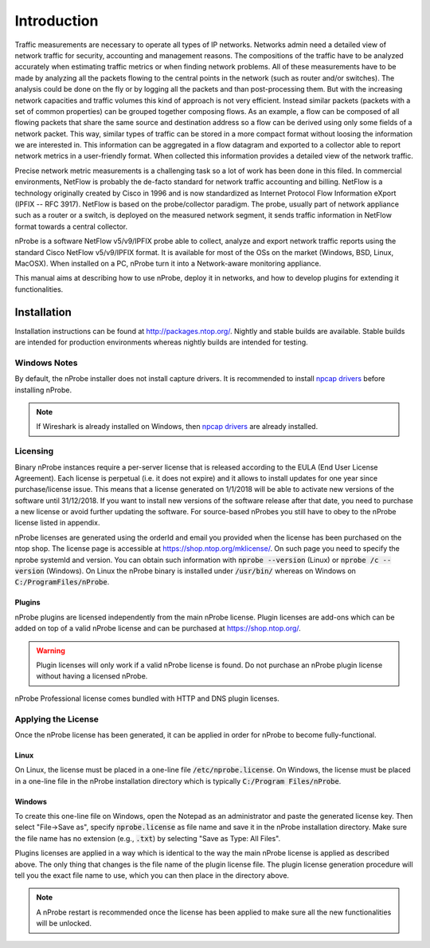 Introduction
############

Traffic measurements are necessary to operate all types of IP networks. Networks admin need a detailed view of network traffic for security, accounting and management reasons. The compositions of the traffic have to be analyzed accurately when estimating traffic metrics or when finding network problems. All of these measurements have to be made by analyzing all the packets flowing to the central points in the network (such as router and/or switches). The analysis could be done on the fly or by logging all the packets and than post-processing them. But with the increasing network capacities and traffic volumes this kind of approach is not very efficient. Instead similar packets (packets with a set of common properties) can be grouped together composing flows. As an example, a flow can be composed of all flowing packets that share the same source and destination address so a flow can be derived using only some fields of a network packet. This way, similar types of traffic can be stored in a more compact format without loosing the information we are interested in. This information can be aggregated in a flow datagram and exported to a collector able to report network metrics in a user-friendly format.   
When collected this information provides a detailed view of the network traffic. 

Precise network metric measurements is a challenging task so a lot of work has been done in this filed. In commercial environments, NetFlow is probably the de-facto standard for network traffic accounting and billing. NetFlow is a technology originally created by Cisco in 1996 and is now standardized as Internet Protocol Flow Information eXport (IPFIX -- RFC 3917). NetFlow is based on the probe/collector paradigm. The probe, usually part of network appliance such as a router or a switch, is deployed on the measured network segment, it sends traffic information in NetFlow format towards a central collector. 

nProbe is a software NetFlow v5/v9/IPFIX probe able to collect, analyze and export network traffic reports using the standard Cisco NetFlow v5/v9/IPFIX format. It is available for most of the OSs on the market (Windows, BSD, Linux, MacOSX). When installed on a PC, nProbe turn it into a Network-aware monitoring appliance.

This manual aims at describing how to use nProbe, deploy it in networks, and how to develop plugins for extending it functionalities.

Installation
============
Installation instructions can be found at
http://packages.ntop.org/. Nightly and stable builds are
available. Stable builds are intended for production environments whereas
nightly builds are intended for testing.


Windows Notes
-------------
By default, the nProbe installer does not install capture drivers. It is
recommended to install `npcap drivers <https://nmap.org/npcap/windows-10.html>`_
before installing nProbe.

.. note::

   If Wireshark is already installed on Windows, then
   `npcap drivers <https://nmap.org/npcap/windows-10.html>`_ are already installed.

.. _licensing:

Licensing
---------
Binary nProbe instances require a per-server license that is released according to the EULA (End User License Agreement). Each license is perpetual (i.e. it does not expire) and it allows to install updates for one year since purchase/license issue. This means that a license generated on 1/1/2018 will be able to activate new versions of the software until 31/12/2018. If you want to install new versions of the software release after that date, you need to purchase a new license or avoid further updating the software. For source-based nProbes you still have to obey to the nProbe license listed in appendix.

nProbe licenses are generated using the orderId and email you provided when the license has been purchased on the ntop shop. The license page is accessible at https://shop.ntop.org/mklicense/. On such page you need to specify the nprobe systemId and version. You can obtain such information with :code:`nprobe --version` (Linux) or :code:`nprobe /c --version` (Windows). On Linux the nProbe binary is installed under :code:`/usr/bin/` whereas on Windows on :code:`C:/ProgramFiles/nProbe`.

Plugins
~~~~~~~

nProbe plugins are licensed independently from the main nProbe license. Plugin licenses are add-ons which can be added on top of a valid nProbe license and can be purchased at https://shop.ntop.org/.


.. warning::

   Plugin licenses will only work if a valid nProbe license is found. Do not purchase an nProbe plugin license without having a licensed nProbe.


nProbe Professional license comes bundled with HTTP and DNS plugin licenses.

Applying the License
--------------------

Once the nProbe license has been generated, it can be applied in order for
nProbe to become fully-functional.

Linux
~~~~~
On Linux, the license must
be placed in a one-line file :code:`/etc/nprobe.license`. On Windows,
the license must be placed in a one-line file in the nProbe
installation directory which is typically :code:`C:/Program
Files/nProbe`.

Windows
~~~~~~~
To create this one-line file on Windows, open the
Notepad as an administrator and paste the generated license key. Then
select "File->Save as", specify :code:`nprobe.license` as file name and
save it in the nProbe installation directory. Make sure the file name
has no extension (e.g., :code:`.txt`) by selecting "Save as Type: All Files".


Plugins licenses are applied in a way which is identical to the way the main nProbe license is applied as described above. The only thing that changes is the file name of the plugin license file. The plugin license generation procedure will tell you the exact file name to use, which you can then place in the directory above.


.. note::

   A nProbe restart is recommended once the license has been applied
   to make sure all the new functionalities will be unlocked.

